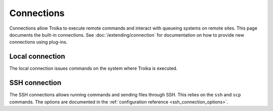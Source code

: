 
Connections
===========

Connections allow Troika to execute remote commands and interact with queueing
systems on remote sites. This page documents the built-in connections. See
:doc:`/extending/connection` for documentation on how to provide new connections
using plug-ins.


.. _local_connection:

Local connection
----------------

The local connection issues commands on the system where Troika is executed.


.. _ssh_connection:

SSH connection
--------------

The SSH connections allows running commands and sending files through SSH. This
relies on the ``ssh`` and ``scp`` commands. The options are documented in the
:ref:`configuration reference <ssh_connection_options>`.
